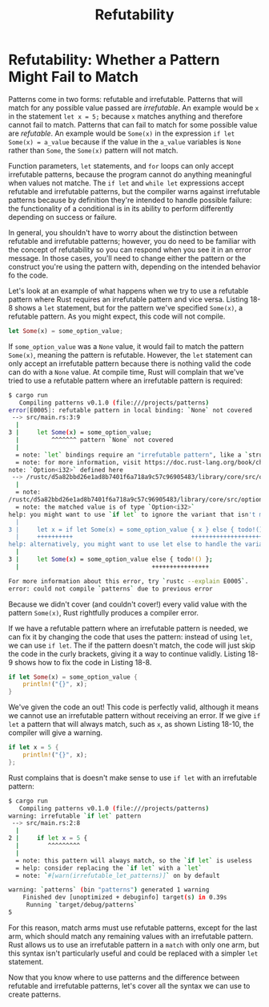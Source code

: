 #+title: Refutability

* Refutability: Whether a Pattern Might Fail to Match
Patterns come in two forms: refutable and irrefutable.
Patterns that will match for any possible value passed are /irrefutable/.
An example would be ~x~ in the statement ~let x = 5;~ because ~x~ matches anything and therefore cannot fail to match.
Patterns that can fail to match for some possible value are /refutable/.
An example would be ~Some(x)~ in the expression ~if let Some(x) = a_value~ because if the value in the ~a_value~ variables is ~None~ rather than ~Some~, the ~Some(x)~ pattern will not match.

Function parameters, ~let~ statements, and ~for~ loops can only accept irrefutable patterns, because the program cannot do anything meaningful when values not matche.
The ~if let~ and ~while let~ expressions accept refutable and irrefutable patterns, but the compiler warns against irrefutable patterns because by definition they're intended to handle possible failure: the functionality of a conditional is in its ability to perform differently depending on success or failure.

In general, you shouldn't have to worry about the distinction between refutable and irrefutable patterns; however, you do need to be familiar with the concept of refutability so you can respond when you see it in an error message.
In those cases, you'll need to change either the pattern or the construct you're using the pattern with, depending on the intended behavior fo the code.

Let's look at an example of what happens when we try to use a refutable pattern where Rust requires an irrefutable pattern and vice versa.
Listing 18-8 shows a ~let~ statement, but for the pattern we've specified ~Some(x)~, a refutable pattern.
As you might expect, this code will not compile.
#+begin_src rust
let Some(x) = some_option_value;
#+end_src

If ~some_option_value~ was a ~None~ value, it would fail to match the pattern ~Some(x)~, meaning the pattern is refutable.
However, the ~let~ statement can only accept an irrefutable pattern because there is nothing valid the code can do with a ~None~ value.
At compile time, Rust will complain that we've tried to use a refutable pattern where an irrefutable pattern is required:
#+begin_src bash
$ cargo run
   Compiling patterns v0.1.0 (file:///projects/patterns)
error[E0005]: refutable pattern in local binding: `None` not covered
 --> src/main.rs:3:9
  |
3 |     let Some(x) = some_option_value;
  |         ^^^^^^^ pattern `None` not covered
  |
  = note: `let` bindings require an "irrefutable pattern", like a `struct` or an `enum` with only one variant
  = note: for more information, visit https://doc.rust-lang.org/book/ch18-02-refutability.html
note: `Option<i32>` defined here
 --> /rustc/d5a82bbd26e1ad8b7401f6a718a9c57c96905483/library/core/src/option.rs:518:1
  |
  = note:
/rustc/d5a82bbd26e1ad8b7401f6a718a9c57c96905483/library/core/src/option.rs:522:5: not covered
  = note: the matched value is of type `Option<i32>`
help: you might want to use `if let` to ignore the variant that isn't matched
  |
3 |     let x = if let Some(x) = some_option_value { x } else { todo!() };
  |     ++++++++++                                 ++++++++++++++++++++++
help: alternatively, you might want to use let else to handle the variant that isn't matched
  |
3 |     let Some(x) = some_option_value else { todo!() };
  |                                     ++++++++++++++++

For more information about this error, try `rustc --explain E0005`.
error: could not compile `patterns` due to previous error
#+end_src

Because we didn't cover (and couldn't cover!) every valid value with the pattern ~Some(x)~, Rust rightfully produces a compiler error.

If we have a refutable pattern where an irrefutable pattern is needed, we can fix it by changing the code that uses the pattern: instead of using ~let~, we can use ~if let~.
The if the pattern doesn't match, the code will just skip the code in the curly brackets, giving it a way to continue validly.
Listing 18-9 shows how to fix the code in Listing 18-8.
#+begin_src rust
if let Some(x) = some_option_value {
    println!("{}", x);
}
#+end_src

We've given the code an out!
This code is perfectly valid, although it means we cannot use an irrefutable pattern without receiving an error.
If we give ~if let~ a pattern that will always match, such as ~x~, as shown Listing 18-10, the compiler will give a warning.
#+begin_src rust
if let x = 5 {
    println!("{}", x);
};
#+end_src

Rust complains that is doesn't make sense to use ~if let~ with an irrefutable pattern:
#+begin_src bash
$ cargo run
   Compiling patterns v0.1.0 (file:///projects/patterns)
warning: irrefutable `if let` pattern
 --> src/main.rs:2:8
  |
2 |     if let x = 5 {
  |        ^^^^^^^^^
  |
  = note: this pattern will always match, so the `if let` is useless
  = help: consider replacing the `if let` with a `let`
  = note: `#[warn(irrefutable_let_patterns)]` on by default

warning: `patterns` (bin "patterns") generated 1 warning
    Finished dev [unoptimized + debuginfo] target(s) in 0.39s
     Running `target/debug/patterns`
5
#+end_src

For this reason, match arms must use refutable patterns, except for the last arm, which should match any remaining values with an irrefutable pattern.
Rust allows us to use an irrefutable pattern in a ~match~ with only one arm, but this syntax isn't particularly useful and could be replaced with a simpler ~let~ statement.

Now that you know where to use patterns and the difference between refutable and irrefutable patterns, let's cover all the syntax we can use to create patterns.
